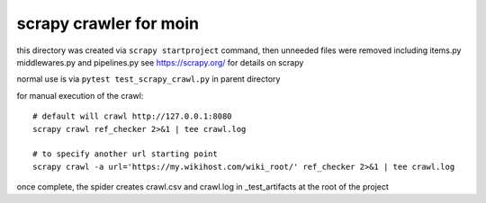 scrapy crawler for moin
=======================

this directory was created via ``scrapy startproject`` command,
then unneeded files were removed including items.py middlewares.py and pipelines.py
see https://scrapy.org/ for details on scrapy

normal use is via ``pytest test_scrapy_crawl.py`` in parent directory

for manual execution of the crawl::

   # default will crawl http://127.0.0.1:8080
   scrapy crawl ref_checker 2>&1 | tee crawl.log

   # to specify another url starting point
   scrapy crawl -a url='https://my.wikihost.com/wiki_root/' ref_checker 2>&1 | tee crawl.log

once complete, the spider creates crawl.csv and crawl.log in _test_artifacts at the root of the project
